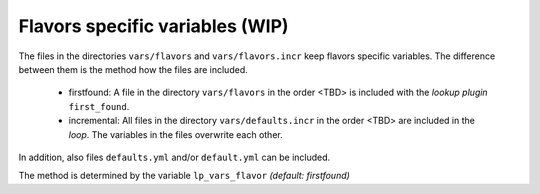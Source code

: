 Flavors specific variables (WIP)
--------------------------------

The files in the directories ``vars/flavors`` and
``vars/flavors.incr`` keep flavors specific variables. The difference
between them is the method how the files are included.

  * firstfound: A file in the directory ``vars/flavors`` in the
    order <TBD> is included with the *lookup plugin* ``first_found``.

  * incremental: All files in the directory ``vars/defaults.incr``
    in the order <TBD> are included in the *loop*. The variables in
    the files overwrite each other.

In addition, also files ``defaults.yml`` and/or ``default.yml`` can be
included.

The method is determined by the variable ``lp_vars_flavor`` *(default:
firstfound)*

.. code-block:: yaml
   :emphasize-lines: 1

   lp_vars_flavor: firstfound
   
.. seealso::

   * Annotated Source code :ref:`as_vars_flavors.yml`
   * Annotated Source code :ref:`as_vars_flavors_common.yml`
